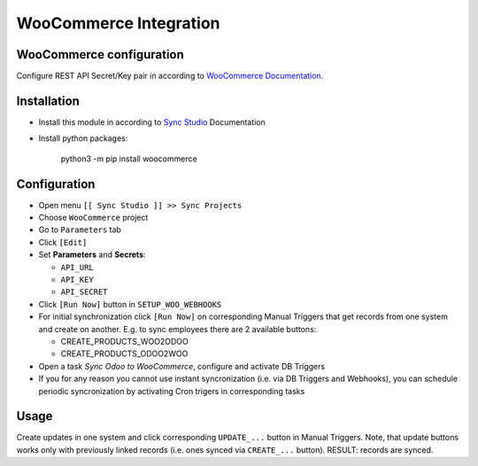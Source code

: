 =========================
 WooCommerce Integration
=========================

WooCommerce configuration
=========================

Configure REST API Secret/Key pair in according to `WooCommerce Documentation <https://docs.woocommerce.com/document/woocommerce-rest-api/>`__.

Installation
============

* Install this module in according to `Sync Studio <https://apps.odoo.com/apps/modules/12.0/sync/>`__ Documentation
* Install python packages:

    python3 -m pip install woocommerce

Configuration
=============

* Open menu ``[[ Sync Studio ]] >> Sync Projects``
* Choose ``WooCommerce`` project
* Go to ``Parameters`` tab
* Click ``[Edit]``
* Set **Parameters** and **Secrets**:

  * ``API_URL``
  * ``API_KEY``
  * ``API_SECRET``

* Click ``[Run Now]`` button in ``SETUP_WOO_WEBHOOKS``
* For initial synchronization click ``[Run Now]`` on corresponding Manual Triggers that get records from one system and create on another. E.g. to sync employees there are 2 available buttons:

  * CREATE_PRODUCTS_WOO2ODOO
  * CREATE_PRODUCTS_ODOO2WOO

* Open a task *Sync Odoo to WooCommerce*, configure and activate DB Triggers
* If you for any reason you cannot use instant syncronization (i.e. via DB Triggers and Webhooks), you can schedule periodic syncronization by activating Cron trigers in corresponding tasks

Usage
=====

Create updates in one system and click corresponding ``UPDATE_...`` button in
Manual Triggers. Note, that update buttons works only with previously linked
records (i.e. ones synced via ``CREATE_...`` button). RESULT: records are
synced.
